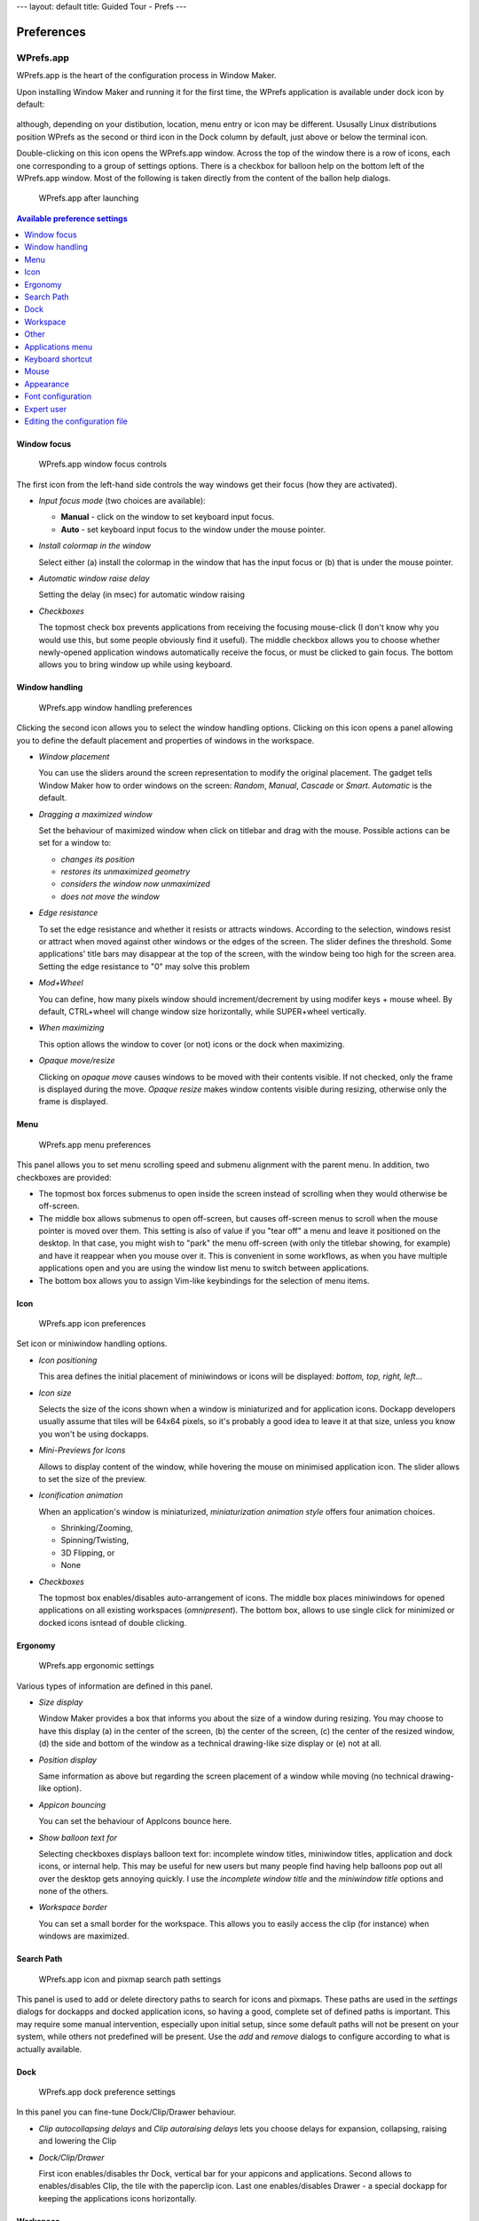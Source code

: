 ---
layout: default
title: Guided Tour - Prefs
---

===========
Preferences
===========

.. figure:: images/wprefs.jpg
   :figclass: borderless
   :height: 64
   :width: 64

WPrefs.app
----------

WPrefs.app is the heart of the configuration process in Window Maker.

Upon installing Window Maker and running it for the first time, the WPrefs
application is available under dock icon by default:

.. figure:: images/dock_tile.png
   :figclass: borderless
   :alt: GNUstep Logo


although, depending on your distibution, location, menu entry or icon may be
different. Ususally Linux distributions position WPrefs as the second or third
icon in the Dock column by default, just above or below the terminal icon.

Double-clicking on this icon opens the WPrefs.app window. Across the top of
the window there is a row of icons, each one corresponding to a group of
settings options. There is a checkbox for balloon help on the bottom left of
the WPrefs.app window. Most of the following is taken directly from the content
of the ballon help dialogs.

.. figure:: images/prefs0.png
   :alt: WPrefs.app after launching
   :figclass: borderless

   WPrefs.app after launching

.. contents:: Available preference settings
   :backlinks: none
   :local:

Window focus
~~~~~~~~~~~~

.. figure:: images/prefs1.png
   :alt: WPrefs.app window focus controls
   :figclass: borderless

   WPrefs.app window focus controls

The first icon from the left-hand side controls the way windows get
their focus (how they are activated).

- *Input focus mode* (two choices are available):

  - **Manual** - click on the window to set keyboard input focus.
  - **Auto** - set keyboard input focus to the window under the mouse pointer.

- *Install colormap in the window*

  Select either (a) install the colormap in the window that has the input focus
  or (b) that is under the mouse pointer.

- *Automatic window raise delay*

  Setting the delay (in msec) for automatic window raising

- *Checkboxes*

  The topmost check box prevents applications from receiving the focusing
  mouse-click (I don't know why you would use this, but some people obviously
  find it useful). The middle checkbox allows you to choose whether
  newly-opened application windows automatically receive the focus, or must be
  clicked to gain focus. The bottom allows you to bring window up while using
  keyboard.

Window handling
~~~~~~~~~~~~~~~

.. figure:: images/prefs2.png
   :alt: WPrefs.app window handling preferences
   :figclass: borderless

   WPrefs.app window handling preferences

Clicking the second icon allows you to select the window handling options.
Clicking on this icon opens a panel allowing you to define the default
placement and properties of windows in the workspace.

- *Window placement*

  You can use the sliders around the screen representation to modify the
  original placement. The gadget tells Window Maker how to order windows on the
  screen: *Random*, *Manual*, *Cascade* or *Smart*. *Automatic* is the default.

- *Dragging a maximized window*

  Set the behaviour of maximized window when click on titlebar and drag with
  the mouse. Possible actions can be set for a window to:

  - *changes its position*
  - *restores its unmaximized geometry*
  - *considers the window now unmaximized*
  - *does not move the window*

- *Edge resistance*

  To set the edge resistance and whether it resists or attracts windows.
  According to the selection, windows resist or attract when moved against
  other windows or the edges of the screen. The slider defines the threshold.
  Some applications' title bars may disappear at the top of the screen, with
  the window being too high for the screen area. Setting the edge resistance to
  "0" may solve this problem

- *Mod+Wheel*

  You can define, how many pixels window should increment/decrement by using
  modifer keys + mouse wheel. By default, CTRL+wheel will change window size
  horizontally, while SUPER+wheel vertically.

..
   1. *Open dialogs in the same workspace as their owners*

      Obviously, whether to force dialog boxes "spawned" by an application to open
      in same workspace as their owners.

- *When maximizing*

  This option allows the window to cover (or not) icons or the dock when
  maximizing.

- *Opaque move/resize*

  Clicking on *opaque move* causes windows to be moved with their contents
  visible. If not checked, only the frame is displayed during the move. *Opaque
  resize* makes window contents visible during resizing, otherwise only the
  frame is displayed.

Menu
~~~~

.. figure:: images/prefs3.png
   :figclass: borderless
   :alt: WPrefs.app menu preferences

   WPrefs.app menu preferences

This panel allows you to set menu scrolling speed and submenu alignment with
the parent menu. In addition, two checkboxes are provided:

- The topmost box forces submenus to open inside the screen instead of
  scrolling when they would otherwise be off-screen.
- The middle box allows submenus to open off-screen, but causes off-screen
  menus to scroll when the mouse pointer is moved over them. This setting is
  also of value if you "tear off" a menu and leave it positioned on the
  desktop. In that case, you might wish to "park" the menu off-screen (with
  only the titlebar showing, for example) and have it reappear when you mouse
  over it. This is convenient in some workflows, as when you have multiple
  applications open and you are using the window list menu to switch between
  applications.
- The bottom box allows you to assign Vim-like keybindings for the selection
  of menu items.

Icon
~~~~

.. figure:: images/prefs4.png
   :figclass: borderless
   :alt: WPrefs.app icon preferences

   WPrefs.app icon preferences

Set icon or miniwindow handling options.

- *Icon positioning*

  This area defines the initial placement of miniwindows or icons will be
  displayed: *bottom, top, right, left*...

- *Icon size*

  Selects the size of the icons shown when a window is miniaturized and for
  application icons. Dockapp developers usually assume that tiles will be 64x64
  pixels, so it's probably a good idea to leave it at that size, unless you
  know you won't be using dockapps.

- *Mini-Previews for Icons*

  Allows to display content of the window, while hovering the mouse on
  minimised application icon. The slider allows to set the size of the preview.

- *Iconification animation*

  When an application's window is miniaturized, *miniaturization animation
  style* offers four animation choices.

  - Shrinking/Zooming,
  - Spinning/Twisting,
  - 3D Flipping, or
  - None

- *Checkboxes*

  The topmost box enables/disables auto-arrangement of icons. The middle box
  places miniwindows for opened applications on all existing workspaces
  (*omnipresent*). The bottom box, allows to use single click for minimized or
  docked icons isntead of double clicking.

Ergonomy
~~~~~~~~

.. figure:: images/prefs5.png
   :figclass: borderless
   :alt: WPrefs.app ergonomic settings

   WPrefs.app ergonomic settings

Various types of information are defined in this panel.

- *Size display*

  Window Maker provides a box that informs you about the size of a window
  during resizing. You may choose to have this display (a) in the center of the
  screen, (b) the center of the screen, (c) the center of the resized
  window, (d) the side and bottom of the window as a technical drawing-like
  size display or (e) not at all.

- *Position display*

  Same information as above but regarding the screen placement of a
  window while moving (no technical drawing-like option).

- *Appicon bouncing*

  You can set the behaviour of AppIcons bounce here.

- *Show balloon text for*

  Selecting checkboxes displays balloon text for: incomplete window titles,
  miniwindow titles, application and dock icons, or internal help. This may be
  useful for new users but many people find having help balloons pop out all
  over the desktop gets annoying quickly. I use the *incomplete window title*
  and the *miniwindow title* options and none of the others.

- *Workspace border*

  You can set a small border for the workspace. This allows you to easily
  access the clip (for instance) when windows are maximized.

..
  - *Checkbox*

    The top check box, if selected, raises a window when switching focus with the
    keyboard. The bottom box enables a keyboard language selection button on
    window titlebars (must have multiple keyboard maps/locales defined - this is
    handy if you are working in multiple languages in applications such as word
    processors, for example).

Search Path
~~~~~~~~~~~

.. figure:: images/prefs6.png
   :figclass: borderless
   :alt: WPrefs.app icon and pixmap search path settings

   WPrefs.app icon and pixmap search path settings

This panel is used to add or delete directory paths to search for icons and
pixmaps. These paths are used in the *settings* dialogs for dockapps and docked
application icons, so having a good, complete set of defined paths is
important. This may require some manual intervention, especially upon initial
setup, since some default paths will not be present on your system, while
others not predefined will be present. Use the *add* and *remove* dialogs to
configure according to what is actually available.

Dock
~~~~

.. figure:: images/prefs7.png
   :figclass: borderless
   :alt: WPrefs.app dock preference settings

   WPrefs.app dock preference settings

In this panel you can fine-tune Dock/Clip/Drawer behaviour.

- *Clip autocollapsing delays* and *Clip autoraising delays* lets you choose
  delays for expansion, collapsing, raising and lowering the Clip

- *Dock/Clip/Drawer*

  First icon enables/disables thr Dock, vertical bar for your appicons and
  applications. Second allows to enables/disables Clip, the tile with the
  paperclip icon. Last one enables/disables Drawer - a special dockapp for
  keeping the applications icons horizontally.

Workspace
~~~~~~~~~

.. figure:: images/prefs8.png
   :figclass: borderless
   :alt: WPrefs.app workspace preference settings

   WPrefs.app workspace preference settings

This panel defines navigation features within the workspace.

- *Workspace navigation*

  Selecting the first checkbox allows switching to the first workspace when
  switching past the last workspace and vice-versa. Selecting the second
  checkbox allows windows to be dragged from one workspace to another.
  Selecting the third checkbox cause a new workspace to be created when windows
  are dragged off the last existing workspace. A selection menu allows you to
  define where the workspace name is displayed each time you move from one
  workspace to another (or not to display the workspace name at all).

Other
~~~~~

.. figure:: images/prefs9.png
   :figclass: borderless
   :alt: WPrefs.app other workspace configuration settings

   WPrefs.app other workspace configuration settings

This panel sets icon slide speed, shade animation speed, smooth scaling and
titlebar control (button) style. Animations and sound are also defined here.

- *Icon slide speed*

  Selecting the left icon gives the slowest result, selecting the right one
  gives the fastest.

- *Shade animation speed*

  Same as icon slide

- *Titlebar style*

  To choose a more or less "NeXTish" titlebar. (The top version is "newer,"
  while the bottom left is ca. 1990 and the bottom right is ca. 1988.)

- *Animations*

  Selecting the animations icon enables animations for window miniaturization,
  shading and so on. Selecting the superfluous icon enables "ghosting" of dock
  (when moved - especially when moved from one side of the screen to the other)
  and explosion animation for icons you remove from the dock.

- *Smooth scaling*

  If selected, neutralizes pixelization effect on background images. The
  side-effect is to slow down background image loading.

- *Dithering colormap for 8bpp*

  For 8-bit displays (anyone still have one of these?) this enables dithering
  and changes the number of colors to reserve either for applications or for
  Window Maker. The Default setting almost always gives the best result.

Applications menu
~~~~~~~~~~~~~~~~~

.. figure:: images/prefs10.png
   :figclass: borderless
   :alt: WPrefs.app application menu configuration

   WPrefs.app application menu configuration

In this panel the applications menu and the commands to launch each application
can be defined. This panel has been changed in version 0.63.and later. It now
displays the actual menu thus allowing direct editing. This can be done only if
the menu is in property list format.  Menus in plain text format can't be
edited in WPrefs. Check the README file in the Window Maker directory on how to
use one or the other.

Keyboard shortcut
~~~~~~~~~~~~~~~~~

.. figure:: images/prefs11.png
   :figclass: borderless
   :alt: WPrefs.app keyboard shortcut settings

   WPrefs.app keyboard shortcut settings

Many actions in Window Maker have predefined keyboard shortcuts. These actions
mainly concern windows and workspaces. Modifying, adding or removing shortcuts
can be done in this panel. Defining a shortcut can be done interactively,
capturing the key combination.

Mouse
~~~~~

.. figure:: images/prefs12.png
   :figclass: borderless
   :alt: WPrefs.app mouse configuration

   WPrefs.app mouse configuration

The mouse grab modifier represents the keyboard shortcut to use for actions
like dragging windows with the mouse or clicking inside the window. Mod1 (Alt)
is the default.

This panel sets the mouse speed and double-click delay. Mouse button bindings
can be defined and can be disabled or enabled.

The default setting binds the right mouse button to the applications menu,
middle button to the window list menu and left button to window selection
(focus). Of course, with a two button mouse, the middle button binding will not
work. However, on some OSes pressing both buttons at once gives the same result
as the one obtained with middle button.

Starting from version 0.65 on, the mouse wheel can be used to switch
workspaces. This is not default behavior and must be enabled here.

If mouse have more than 3 buttons and/or tilt, they can be bound to some
actions.

Appearance
~~~~~~~~~~

.. figure:: images/prefs13.png
   :figclass: borderless
   :alt: WPrefs.app appearance settings

   WPrefs.app appearance settings

In this panel, everything related to the appearance of the GUI (except the
background color or image) can be configured. Windows, menus and icons can have
their own background "texture," meaning color gradients of various types can be
configured here. Texture, color, menu style, and title alignment can be fully
customized.

Font configuration
~~~~~~~~~~~~~~~~~~

.. figure:: images/prefs14.png
   :figclass: borderless
   :alt: Wprefs.app font configuration options

   Wprefs.app font configuration options

This panel allows you to configure fonts for the window and menu titlebars, for
the menu body text, and for the icon and clip text. In addition, a font may be
defined for desktop messages.

Expert user
~~~~~~~~~~~

.. figure:: images/prefs15.png
   :figclass: borderless
   :alt: WPrefs.app expert user settings

   WPrefs.app expert user settings

Using this panel implies some knowledge. Many options are available. Among
these are:

- Disabling miniwindows (useful when using with KDE and GNOME)
- Using (or not) xset
- Saving session on exit (highly recommended!)
- Using SaveUnder in different objects
- Using Win style cycling (added from version 0.63.0)
- Disabling confirmation panel for the kill command
- Disabling cycling colors highlighting of icons
- Multi head related options
- Screen edge snapping

Editing the configuration file
~~~~~~~~~~~~~~~~~~~~~~~~~~~~~~

If needed, the defaults configuration file found in
$(HOME)/GNUstep/Defaults/WindowMaker can be edited by hand. This file is a
database with a property list syntax. When selecting an option in WPrefs.app,
it's written down into this file. When modifying this defaults file, it's very
important to follow the syntax.

